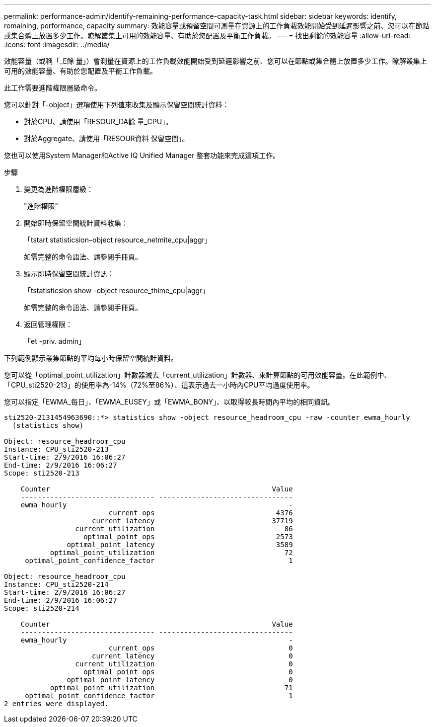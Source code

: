 ---
permalink: performance-admin/identify-remaining-performance-capacity-task.html 
sidebar: sidebar 
keywords: identify, remaining, performance, capacity 
summary: 效能容量或預留空間可測量在資源上的工作負載效能開始受到延遲影響之前、您可以在節點或集合體上放置多少工作。瞭解叢集上可用的效能容量、有助於您配置及平衡工作負載。 
---
= 找出剩餘的效能容量
:allow-uri-read: 
:icons: font
:imagesdir: ../media/


[role="lead"]
效能容量（或稱「_E餘 量」）會測量在資源上的工作負載效能開始受到延遲影響之前、您可以在節點或集合體上放置多少工作。瞭解叢集上可用的效能容量、有助於您配置及平衡工作負載。

此工作需要進階權限層級命令。

您可以針對「-object」選項使用下列值來收集及顯示保留空間統計資料：

* 對於CPU、請使用「RESOUR_DA餘 量_CPU」。
* 對於Aggregate、請使用「RESOUR資料 保留空間」。


您也可以使用System Manager和Active IQ Unified Manager 整套功能來完成這項工作。

.步驟
. 變更為進階權限層級：
+
"進階權限"

. 開始即時保留空間統計資料收集：
+
「tstart statisticsion–object resource_netmite_cpu|aggr」

+
如需完整的命令語法、請參閱手冊頁。

. 顯示即時保留空間統計資訊：
+
「tstatisticsion show -object resource_thime_cpu|aggr」

+
如需完整的命令語法、請參閱手冊頁。

. 返回管理權限：
+
「et -priv. admin」



下列範例顯示叢集節點的平均每小時保留空間統計資料。

您可以從「optimal_point_utilization」計數器減去「current_utilization」計數器、來計算節點的可用效能容量。在此範例中、「CPU_sti2520-213」的使用率為-14%（72%至86%）、這表示過去一小時內CPU平均過度使用率。

您可以指定「EWMA_每日」、「EWMA_EUSEY」或「EWMA_BONY」、以取得較長時間內平均的相同資訊。

[listing]
----
sti2520-2131454963690::*> statistics show -object resource_headroom_cpu -raw -counter ewma_hourly
  (statistics show)

Object: resource_headroom_cpu
Instance: CPU_sti2520-213
Start-time: 2/9/2016 16:06:27
End-time: 2/9/2016 16:06:27
Scope: sti2520-213

    Counter                                                     Value
    -------------------------------- --------------------------------
    ewma_hourly                                                     -
                         current_ops                             4376
                     current_latency                            37719
                 current_utilization                               86
                   optimal_point_ops                             2573
               optimal_point_latency                             3589
           optimal_point_utilization                               72
     optimal_point_confidence_factor                                1

Object: resource_headroom_cpu
Instance: CPU_sti2520-214
Start-time: 2/9/2016 16:06:27
End-time: 2/9/2016 16:06:27
Scope: sti2520-214

    Counter                                                     Value
    -------------------------------- --------------------------------
    ewma_hourly                                                     -
                         current_ops                                0
                     current_latency                                0
                 current_utilization                                0
                   optimal_point_ops                                0
               optimal_point_latency                                0
           optimal_point_utilization                               71
     optimal_point_confidence_factor                                1
2 entries were displayed.
----